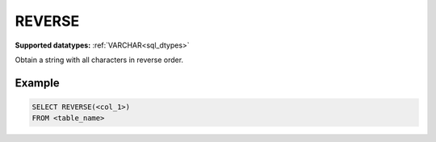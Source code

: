 REVERSE
^^^^^^^

**Supported datatypes:** :ref:`VARCHAR<sql_dtypes>`

Obtain a string with all characters in reverse order.


Example
"""""""

.. code-block:: sql

    SELECT REVERSE(<col_1>)
    FROM <table_name>
